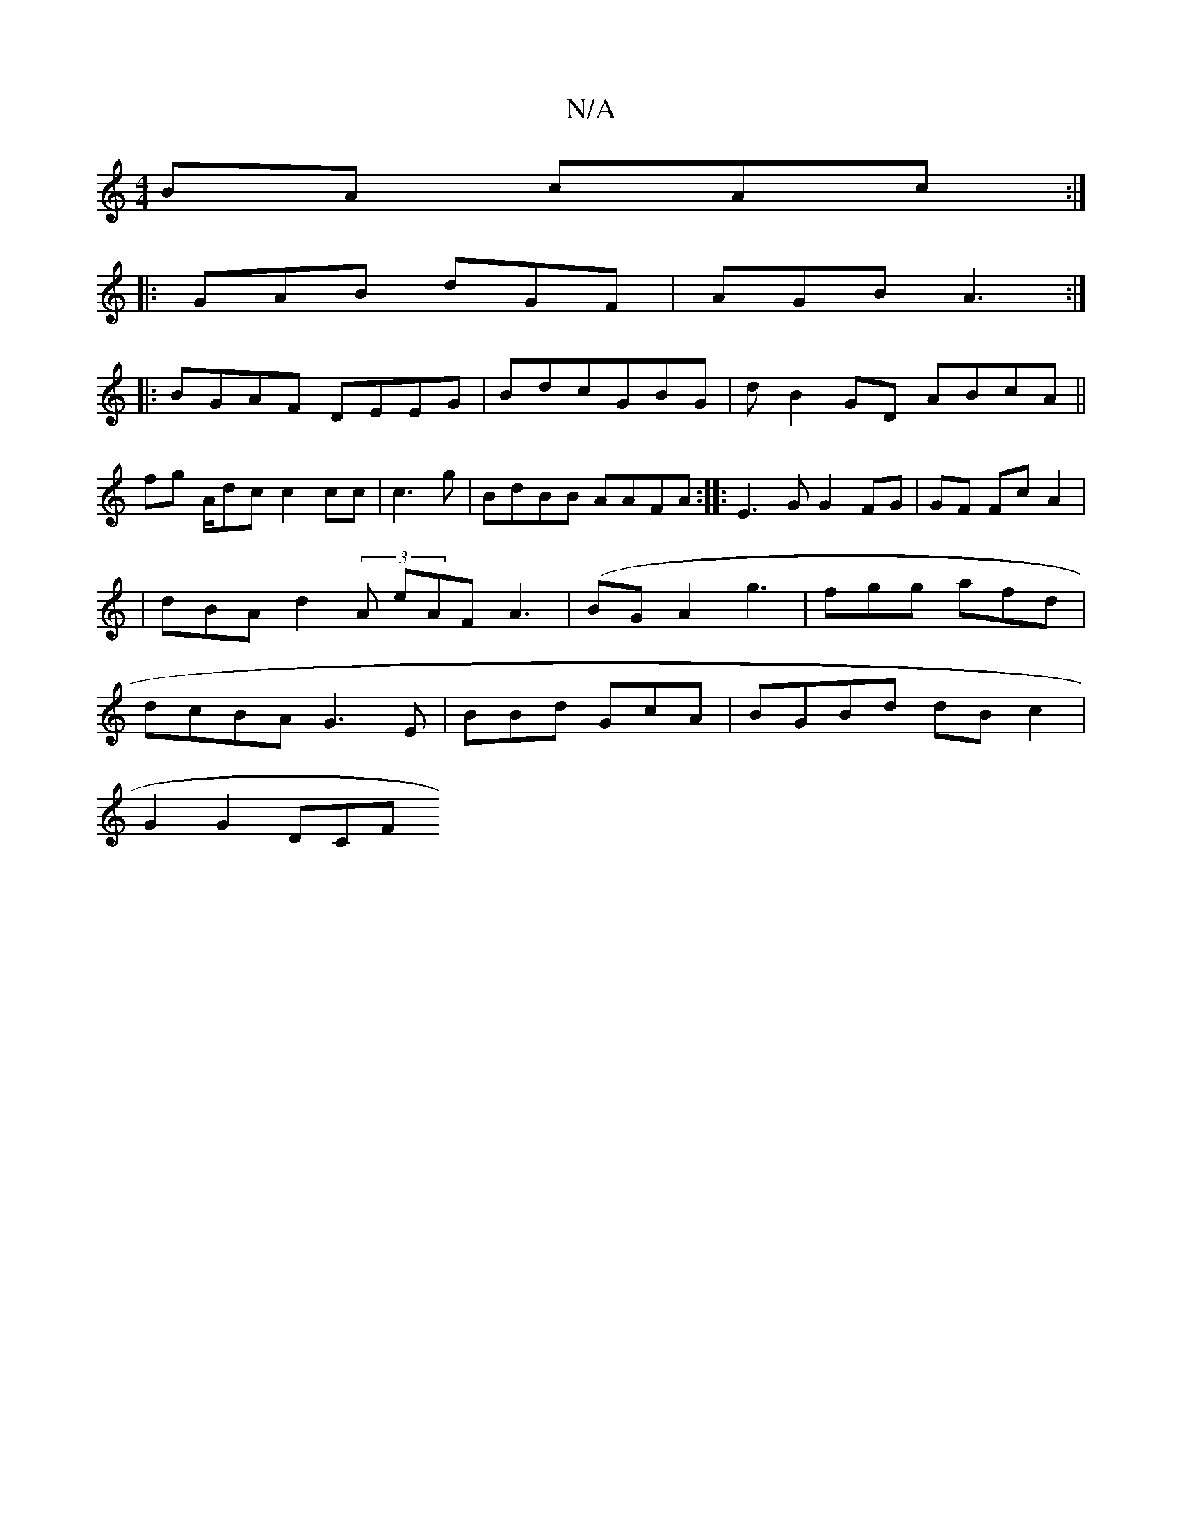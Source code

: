 X:1
T:N/A
M:4/4
R:N/A
K:Cmajor
 BA cAc :|
|:GAB dGF | AGB A3 :|
|: BGAF DEEG|BdcGBG | d B2GD ABcA ||
fg A/dc c2cc|c3g|BdBB AAFA :|:E3G G2FG|GF FcA2 | |dBA d2(3A eAF A3|(BG}A2 g3 | fgg afd | dcBA G3E | BBd GcA | BGBd dBc2 |
G2G2 DCF